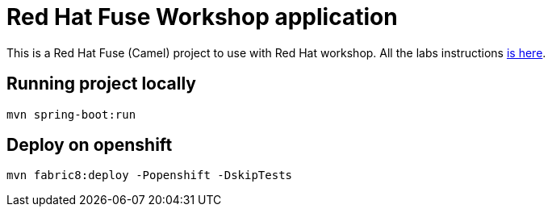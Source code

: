 = Red Hat Fuse Workshop application

This is a Red Hat Fuse (Camel) project to use with Red Hat workshop. 
All the labs instructions https://github.com/hodrigohamalho/fuse-springboot-workshop[is here].

== Running project locally 

    mvn spring-boot:run

== Deploy on openshift 

    mvn fabric8:deploy -Popenshift -DskipTests

